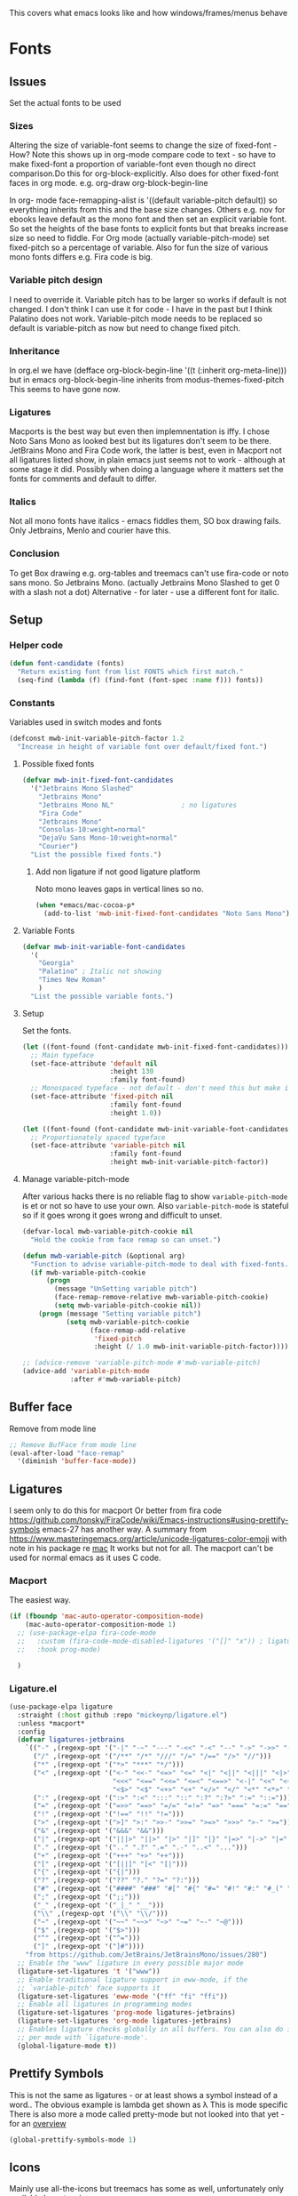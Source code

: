 #+TITLE Emacs configuration - appearance
#+PROPERTY:header-args :tangle yes

This covers what emacs looks like and how windows/frames/menus behave

* Fonts
:PROPERTIES:
:ID:       org_mark_2020-02-10T11-53-11+00-00_mini12:0A89487A-9396-43C4-9F45-0B2DBEBD41FE
:END:
** Issues
:PROPERTIES:
:ID:       org_2020-12-06+00-00:BAB32FAA-EF85-4768-8261-261141C1BCFF
:END:
Set the actual fonts to be used
*** Sizes
:PROPERTIES:
:ID:       org_mark_mini20.local:20220712T230449.919839
:END:
Altering the size of variable-font seems to change the size of fixed-font - How?
Note this shows up in org-mode compare code to text - so have to make fixed-font a proportion of variable-font even though no direct comparison.Do this for org-block-explicitly.
Also does for other fixed-font faces in org mode. e.g. org-draw org-block-begin-line


In org- mode face-remapping-alist is  '((default variable-pitch default)) so everything inherits from this and the base size changes.
Others e.g. nov for ebooks leave default as the mono font and then set an explicit variable font.
So set the heights of the base fonts to explicit fonts but that breaks increase size so need to fiddle.
For Org mode (actually variable-pitch-mode) set fixed-pitch so a percentage of variable.
Also for fun the size of various mono fonts differs e.g. Fira code is big.
*** Variable pitch design
:PROPERTIES:
:ID:       org_mark_mini20.local:20220716T102918.122846
:END:
I need to override it.
Variable pitch has to be larger so works if default is not changed.
I don't think I can use it for code - I have in the past but I think Palatino does not work.
Variable-pitch mode needs to be replaced so default is variable-pitch as now but need to change fixed pitch.

*** Inheritance
:PROPERTIES:
:ID:       org_mark_mini20.local:20220712T233317.689031
:END:
In org.el we have (defface org-block-begin-line '((t (:inherit org-meta-line))) but in emacs org-block-begin-line inherits from modus-themes-fixed-pitch This seems to have gone now.
*** Ligatures
:PROPERTIES:
:ID:       org_mark_mini20.local:20220712T230449.916472
:END:
Macports is the best way but even then implemnentation is iffy. I chose Noto Sans Mono as looked best but its ligatures don't seem to be there.
JetBrains Mono and Fira Code work, the latter is best, even in Macport not all ligatures listed show, in plain emacs just seems not to work - although at some stage it did.
Possibly when doing a language where it matters set the fonts for comments and default to differ.
*** Italics
:PROPERTIES:
:ID:       org_mark_mini20.local:20220712T231447.738199
:END:
Not all mono fonts have italics - emacs fiddles them, SO box drawing fails.
Only Jetbrains, Menlo and courier have this.

*** Conclusion
:PROPERTIES:
:ID:       org_mark_mini20.local:20220712T231447.729867
:END:
To get Box drawing e.g. org-tables and treemacs can't use fira-code or noto sans mono.
So Jetbrains Mono. (actually Jetbrains Mono Slashed to get 0 with a slash not a dot)
Alternative - for later - use a different font for italic.
** Setup
:PROPERTIES:
:ID:       org_mark_mini20.local:20220712T230449.911079
:END:
*** Helper code
:PROPERTIES:
:ID:       org_mark_mini20.local:20220717T100340.588696
:END:
#+NAME: org_mark_mini20.local_20220717T100340.570382
#+begin_src emacs-lisp
(defun font-candidate (fonts)
  "Return existing font from list FONTS which first match."
  (seq-find (lambda (f) (find-font (font-spec :name f))) fonts))
#+end_src
*** Constants
:PROPERTIES:
:ID:       org_mark_mini20.local:20220717T095708.559733
:END:
Variables used in switch modes and fonts
#+NAME: org_mark_mini20.local_20220717T095708.007517
#+begin_src emacs-lisp
(defconst mwb-init-variable-pitch-factor 1.2
  "Increase in height of variable font over default/fixed font.")
#+end_src
#+NAME: org_mark_mini20.local_20220730T163608.031215
**** Possible fixed fonts
:PROPERTIES:
:ID:       org_mark_mini20.local:20220730T163922.499389
:END:
#+NAME: org_mark_mini20.local_20220730T163922.469917
#+begin_src emacs-lisp
(defvar mwb-init-fixed-font-candidates
  '("Jetbrains Mono Slashed"
	"Jetbrains Mono"
	"Jetbrains Mono NL"					; no ligatures
	"Fira Code"
	"Jetbrains Mono"
	"Consolas-10:weight=normal"
	"DejaVu Sans Mono-10:weight=normal"
	"Courier")
  "List the possible fixed fonts.")
#+end_src
***** Add non ligature if not good ligature platform
:PROPERTIES:
:ID:       org_mark_mini20.local:20220730T164055.134297
:END:
#+NAME: org_mark_mini20.local_20220730T164055.109853
Noto mono leaves gaps in vertical lines so no.
#+NAME: org_mark_mini20.local_20220730T175051.478288
#+begin_src emacs-lisp :tangle no
(when *emacs/mac-cocoa-p*
  (add-to-list 'mwb-init-fixed-font-candidates "Noto Sans Mono"))
#+end_src
**** Variable Fonts
:PROPERTIES:
:ID:       org_mark_mini20.local:20220730T163922.494850
:END:
#+NAME: org_mark_mini20.local_20220730T163922.475750
#+begin_src emacs-lisp
(defvar mwb-init-variable-font-candidates
  '(
	"Georgia"
	"Palatino" ; Italic not showing
	"Times New Roman"
	)
  "List the possible variable fonts.")
#+end_src
**** Setup
:PROPERTIES:
:ID:       org_mark_mini20.local:20220717T095708.556115
:END:
#+NAME: org_2020-12-06+00-00_87B9331B-36CE-4ED5-B82C-E637E0A4BE9A
Set the fonts.
#+NAME: org_mark_mini20.local_20220717T132133.515570
#+begin_src emacs-lisp
(let ((font-found (font-candidate mwb-init-fixed-font-candidates)))
  ;; Main typeface
  (set-face-attribute 'default nil
					  :height 130
					  :family font-found)
  ;; Monospaced typeface - not default - don't need this but make it explicit.
  (set-face-attribute 'fixed-pitch nil
					  :family font-found
					  :height 1.0))

(let ((font-found (font-candidate mwb-init-variable-font-candidates)))
  ;; Proportionately spaced typeface
  (set-face-attribute 'variable-pitch nil
					  :family font-found
					  :height mwb-init-variable-pitch-factor))
#+end_src
**** Manage variable-pitch-mode
:PROPERTIES:
:ID:       org_mark_mini20.local:20220717T105113.525840
:END:
After various hacks there is no reliable flag to show ~variable-pitch-mode~ is et or not so have to use your own.
Also ~variable-pitch-mode~ is stateful so if it goes wrong it goes wrong and difficult to unset.
#+NAME: org_mark_mini20.local_20220717T105113.508809
#+begin_src emacs-lisp
(defvar-local mwb-variable-pitch-cookie nil
  "Hold the cookie from face remap so can unset.")

(defun mwb-variable-pitch (&optional arg)
  "Function to advise variable-pitch-mode to deal with fixed-fonts."
  (if mwb-variable-pitch-cookie
	  (progn
		(message "UnSetting variable pitch")
		(face-remap-remove-relative mwb-variable-pitch-cookie)
		(setq mwb-variable-pitch-cookie nil))
	(progn (message "Setting variable pitch")
		   (setq mwb-variable-pitch-cookie
				 (face-remap-add-relative
				  'fixed-pitch
				  :height (/ 1.0 mwb-init-variable-pitch-factor))))))

;; (advice-remove 'variable-pitch-mode #'mwb-variable-pitch)
(advice-add 'variable-pitch-mode
			:after #'mwb-variable-pitch)
#+end_src
** Buffer face
:PROPERTIES:
:ID:       org_mark_2020-02-10T11-53-11+00-00_mini12:8BD8443B-8175-4615-9E81-4327864CB523
:END:
Remove from mode line
#+NAME: org_mark_2020-02-10T11-53-11+00-00_mini12_FF91EEFC-2D6E-4E05-9F12-2F30E53177D4
#+begin_src emacs-lisp
;; Remove BufFace from mode line
(eval-after-load "face-remap"
  '(diminish 'buffer-face-mode))
  #+end_src
** Ligatures
:PROPERTIES:
:ID:       org_mark_2020-10-03T11-41-17+01-00_mini12.local:B6D6F861-4367-42CD-B6BB-D49FFC135F7D
:END:
I seem only to do this for macport
Or better from fira code https://github.com/tonsky/FiraCode/wiki/Emacs-instructions#using-prettify-symbols
emacs-27 has another way.
A summary from https://www.masteringemacs.org/article/unicode-ligatures-color-emoji with note in his package re [[https://github.com/mickeynp/ligature.el/issues/29][mac]] It works but not for all.
The macport can't be used for normal emacs as it uses C code.
*** Macport
:PROPERTIES:
:ID:       org_mark_mini20.local:20220627T102146.142734
:END:
The easiest way.
#+NAME: org_mark_mini20.local_20220627T102146.098153
#+begin_src emacs-lisp
(if (fboundp 'mac-auto-operator-composition-mode)
    (mac-auto-operator-composition-mode 1)
  ;; (use-package-elpa fira-code-mode
  ;;   :custom (fira-code-mode-disabled-ligatures '("[]" "x")) ; ligatures you don't want
  ;;   :hook prog-mode)

  )
#+end_src
*** Ligature.el
:PROPERTIES:
:ID:       org_mark_mini20.local:20220627T102146.132276
:END:
#+NAME: org_mark_mini20.local_20220627T102146.106862
#+begin_src emacs-lisp
(use-package-elpa ligature
  :straight (:host github :repo "mickeynp/ligature.el")
  :unless *macport*
  :config
  (defvar ligatures-jetbrains
	`(("-" ,(regexp-opt '("-|" "-~" "---" "-<<" "-<" "--" "->" "->>" "-->")))
	  ("/" ,(regexp-opt '("/**" "/*" "///" "/=" "/==" "/>" "//")))
	  ("*" ,(regexp-opt '("*>" "***" "*/")))
	  ("<" ,(regexp-opt '("<-" "<<-" "<=>" "<=" "<|" "<||" "<|||" "<|>" "<:" "<>" "<-<"
						  "<<<" "<==" "<<=" "<=<" "<==>" "<-|" "<<" "<~>" "<=|" "<~~" "<~"
						  "<$>" "<$" "<+>" "<+" "</>" "</" "<*" "<*>" "<->" "<!--")))
	  (":" ,(regexp-opt '(":>" ":<" ":::" "::" ":?" ":?>" ":=" "::=")))
	  ("=" ,(regexp-opt '("=>>" "==>" "=/=" "=!=" "=>" "===" "=:=" "==")))
	  ("!" ,(regexp-opt '("!==" "!!" "!=")))
	  (">" ,(regexp-opt '(">]" ">:" ">>-" ">>=" ">=>" ">>>" ">-" ">=")))
	  ("&" ,(regexp-opt '("&&&" "&&")))
	  ("|" ,(regexp-opt '("|||>" "||>" "|>" "|]" "|}" "|=>" "|->" "|=" "||-" "|-" "||=" "||")))
	  ("." ,(regexp-opt '(".." ".?" ".=" ".-" "..<" "...")))
	  ("+" ,(regexp-opt '("+++" "+>" "++")))
	  ("[" ,(regexp-opt '("[||]" "[<" "[|")))
	  ("{" ,(regexp-opt '("{|")))
	  ("?" ,(regexp-opt '("??" "?." "?=" "?:")))
	  ("#" ,(regexp-opt '("####" "###" "#[" "#{" "#=" "#!" "#:" "#_(" "#_" "#?" "#(" "##")))
	  (";" ,(regexp-opt '(";;")))
	  ("_" ,(regexp-opt '("_|_" "__")))
	  ("\\" ,(regexp-opt '("\\" "\\/")))
	  ("~" ,(regexp-opt '("~~" "~~>" "~>" "~=" "~-" "~@")))
	  ("$" ,(regexp-opt '("$>")))
	  ("^" ,(regexp-opt '("^=")))
	  ("]" ,(regexp-opt '("]#"))))
    "from https://github.com/JetBrains/JetBrainsMono/issues/280")
  ;; Enable the "www" ligature in every possible major mode
  (ligature-set-ligatures 't '("www"))
  ;; Enable traditional ligature support in eww-mode, if the
  ;; `variable-pitch' face supports it
  (ligature-set-ligatures 'eww-mode '("ff" "fi" "ffi"))
  ;; Enable all ligatures in programming modes
  (ligature-set-ligatures 'prog-mode ligatures-jetbrains)
  (ligature-set-ligatures 'org-mode ligatures-jetbrains)
  ;; Enables ligature checks globally in all buffers. You can also do it
  ;; per mode with `ligature-mode'.
  (global-ligature-mode t))
#+end_src
** Prettify Symbols
:PROPERTIES:
:ID:       org_mark_2020-11-21T10-10-49+00-00_mini12.local:3AC8A96E-3DDF-464E-B426-DBF7DD4F6739
:END:
This is not the same as ligatures - or at least shows a symbol instead of a word.. The obvious example is lambda get shown as λ This is mode specific
There is also more a mode called pretty-mode but not looked into that yet - for an  [[http://www.modernemacs.com/post/prettify-mode/][overview]]
#+NAME: org_mark_2020-11-21T10-10-49+00-00_mini12.local_3FBB9B67-C979-4999-BF9C-3600555103A5
#+begin_src emacs-lisp
(global-prettify-symbols-mode 1)
#+end_src
** Icons
:PROPERTIES:
:ID:       org_mark_mini20.local:20210708T220551.722023
:END:
Mainly use all-the-icons but treemacs has some as well, unfortunately only available by extension

Example to show them all
#+begin_example emacs-lisp
(dolist (ele '(material wicon octicon faicon fileicon alltheicon))
  (all-the-icons-insert-icons-for ele))
#+end_example
* Show current line for errors etc
:PROPERTIES:
:ID:       org_mark_2020-01-23T20-40-42+00-00_mini12:D9CBE07A-A1B7-48CB-A163-039F8E86A954
:END:
** Show in all windows
:PROPERTIES:
:ID:       org_2020-12-06+00-00:DEF922FC-C688-4566-B30F-A0C3950B9EE7
:END:
#+NAME: org_2020-12-06+00-00_ED76EDBB-36A7-42DC-AD9E-331015F74649
#+begin_src emacs-lisp
(global-hl-line-mode 1)
#+end_src
** Show when switch to window
:PROPERTIES:
:ID:       org_mark_mini20.local:20220612T075833.813845
:END:
This is useful when I jump into a new buffer from e.g. deadgrep or helpful to show the line.
*** Beacon mode
:PROPERTIES:
:ID:       org_mark_2020-01-23T20-40-42+00-00_mini12:B70958EE-3BEB-441D-9544-871501B5EF25
:END:
Beacon-mode: flash the cursor when switching buffers or scrolling  the goal is to make it easy to find the cursor
but does not seem to work well
#+NAME: org_mark_2020-01-23T20-40-42+00-00_mini12_623E9D35-0844-41AB-8A86-98118716B519
#+begin_src emacs-lisp
(use-package-elpa beacon
  :defer 5
  :disabled
  :diminish beacon-mode
  :custom (beacon-blink-when-focused t)
  :init (eval-when-compile
          ;; Silence missing function warnings
          (declare-function beacon-mode "beacon.el"))
  :config
  (defun maybe-recenter-current-window ()
    (when (and (equal (current-buffer) (window-buffer (selected-window)))
               (not (eq recenter-last-op 'middle)))
      (recenter-top-bottom)))
  (add-hook 'beacon-before-blink-hook #'maybe-recenter-current-window)
  (dolist (mode '(comint-mode term-mode))
    (push mode beacon-dont-blink-major-modes))
  (setq beacon-blink-duration 1)
  (beacon-mode 1))
#+end_src
*** Pulse
:PROPERTIES:
:ID:       org_mark_mini20.local:20220612T075833.810247
:END:
Well I should have found earlier
*** [[https://protesilaos.com/emacs/pulsar][Pulsar]]
:PROPERTIES:
:ID:       org_mark_mini20.local:20220612T075833.806452
:END:
Try this.
#+NAME: org_mark_mini20.local_20220612T075833.786065
#+begin_src emacs-lisp
(use-package-elpa pulsar
  :config
  (setq pulsar-pulse-functions
		;; NOTE 2022-04-09: The commented out functions are from before
		;; the introduction of `pulsar-pulse-on-window-change'.  Try that
		;; instead.
		'(recenter-top-bottom
		  move-to-window-line-top-bottom
		  reposition-window
		  ;; bookmark-jump
		  ;; other-window
		  ;; delete-window
		  ;; delete-other-windows
		  forward-page
		  backward-page
		  scroll-up-command
		  scroll-down-command
		  ;; windmove-right
		  ;; windmove-left
		  ;; windmove-up
		  ;; windmove-down
		  ;; windmove-swap-states-right
		  ;; windmove-swap-states-left
		  ;; windmove-swap-states-up
		  ;; windmove-swap-states-down
		  ;; tab-new
		  ;; tab-close
		  ;; tab-next
		  org-next-visible-heading
		  org-previous-visible-heading
		  org-forward-heading-same-level
		  org-backward-heading-same-level
		  outline-backward-same-level
		  outline-forward-same-level
		  outline-next-visible-heading
		  outline-previous-visible-heading
		  outline-up-heading))

  (setq pulsar-pulse-on-window-change t)
  (setq pulsar-pulse t)
  (setq pulsar-delay 0.055)
  (setq pulsar-iterations 10)
  (setq pulsar-face 'pulsar-magenta)
  (setq pulsar-highlight-face 'pulsar-yellow)

  (pulsar-global-mode 1)

  ;; OR use the local mode for select mode hooks

  ;; (dolist (hook '(org-mode-hook emacs-lisp-mode-hook))
  ;; 	(add-hook hook #'pulsar-mode))
  :hook (consult-after-jump . pulsar-recenter-top)
  (consult-after-jump . pulsar-reveal-entry))
#+end_src

** Hi line
:PROPERTIES:
:ID:       org_mark_2020-01-23T20-40-42+00-00_mini12:442D1703-A14F-4EAD-9B24-C86D48FA84F3
:END:
Try to highlight the line but it is messed up see https://emacs.stackexchange.com/a/10463/9874
but the answer below has an interesting suggestion
#+NAME: org_mark_2020-01-23T20-40-42+00-00_mini12_68F04D98-3C61-4F98-9CC1-F4E152D2A007
#+begin_src emacs-lisp
(use-feature hl-line
  :defer 5
  :if window-system
  :preface
  (defun my-hl-line-range-function ()
    (cons (line-end-position) (line-beginning-position 2)))
  (setq hl-line-range-function #'my-hl-line-range-function)

  :config
  ;; (set-face-attribute 'hl-line nil :inherit nil :background "gray")
  (setq global-hl-line-sticky-flag t)
  (global-hl-line-mode 1)
  )
#+end_src
** Cursor
:PROPERTIES:
:ID:       org_2020-12-06+00-00:EDE96684-EE33-40DE-A91E-562828DC1942
:END:
#+NAME: org_2020-12-06+00-00_C6FEED37-790D-4D9A-A322-BB50D7DAB9CA
#+begin_src emacs-lisp
(setq cursor-type 'box)
#+end_src
** Reveal
:PROPERTIES:
:ID:       org_mark_mini20.local:20210802T104243.799441
:END:
Reveal invisible text around point.
#+NAME: org_mark_mini20.local_20210802T104243.783283
#+begin_src emacs-lisp
(use-feature reveal
  :defer 1
  :config (global-reveal-mode 1))
#+end_src
* Windows
:PROPERTIES:
:ID:       org_mark_2020-01-23T20-40-42+00-00_mini12:2DFC202B-3FB4-41C4-BFE6-9718ECD07F63
:END:
I think I now want mainly one window and have splits but tabs are useful.

** Stop special buffers opening in new window
:PROPERTIES:
:ID:       org_mark_2020-01-23T20-40-42+00-00_mini12:B1304247-BC2C-4292-808D-F38E6D972F3F
:END:
 It is an aquamacs setting see [[https://www.emacswiki.org/emacs/AquamacsFAQ#toc19][FAQ]]
#+NAME: org_mark_mini20.local_20220227T105918.508004
#+begin_src emacs-lisp
(when *aquamacs*
  (one-buffer-one-frame-mode -1)
  (setq special-display-regexps nil))
#+end_src
** TODO Context help
:PROPERTIES:
:ID:       org_mark_2020-10-09T10-33-48+01-00_mini12.local:4FC3755A-A7F5-45B0-BD0D-8DCBFEC5D4CC
:END:
Emacs has a way of showing help. It seems to write to echo area thus overwriting what I want.

So lets try in popup
Still occurs in minibuffer
#+NAME: org_mark_2020-10-09T10-33-48+01-00_mini12.local_F3337078-A807-4F76-AD91-93BE3B6DF2C3
#+begin_src emacs-lisp
(tooltip-mode nil)
#+end_src

** Set size
:PROPERTIES:
:ID:       org_mark_2020-11-05T09-18-27+00-00_mini12.local:2DB4E6E9-344A-45B9-B67E-C021EC6EC9DB
:END:
This is hardcoded. See all.org and desktop for other ways. Aquamacs just restores frames using revive.
#+NAME: org_mark_2020-11-05T09-18-27+00-00_mini12.local_000987D2-DC8C-4944-AA63-B8D987C1FD5D
#+begin_src emacs-lisp
(when (and window-system (not *aquamacs*))
  (set-frame-size (selected-frame) 230 50) ; in characters
  (set-frame-position (selected-frame) 45 132))
#+end_src

** Fringe
:PROPERTIES:
:ID:       org_mark_mini20.local:20220606T215453.350660
:END:
Move customization out
#+NAME: org_mark_mini20.local_20220606T215453.331577
#+begin_src emacs-lisp
(use-feature emacs
  :custom (fringe-mode '(nil . 0)))
#+end_src

* Frames
:PROPERTIES:
:ID:       org_2020-12-03+00-00:1B23DC2B-5C55-4813-92A9-04D1291698B2
:END:

** Frame for a buffer
:PROPERTIES:
:ID:       org_mark_mini20:20230213T112932.146404
:END:
Make a new popup frame. The example is for messages.
#+NAME: org_2020-12-03+00-00_76F8853D-BB00-4F70-9F82-0AC74BA7B9A5
#+begin_src emacs-lisp
(defun mwb-new-frame-for-buffer (buffer_name &optional go-to-end)
  (interactive)
  (select-frame (make-frame))
  (switch-to-buffer buffer_name)
  (unless go-to-end (goto-char (point-max))))
#+end_src

** Treemacs frame
:PROPERTIES:
:ID:       org_mark_mini20:20230213T112932.143208
:END:
Create a new treemacs frame

*** Setup Windows on existing frame
:PROPERTIES:
:ID:       org_mark_mini20:20230213T145647.041672
:END:
#+NAME: org_mark_mini20_20230213T112932.115866
#+begin_src emacs-lisp
(defun mwb-new-treemacs-frame-setup (&optional choose-workspace)
  "Call after the frame exists to setup my preferred windows in a frame.
CHOOSE-WORKSPACE is set then you have to select a workspace otherwise the default one."
  (split-window-horizontally)
  (treemacs choose-workspace))
#+end_src

*** Create the frame
:PROPERTIES:
:ID:       org_mark_mini20:20230213T145647.037433
:END:
#+NAME: org_mark_mini20_20230213T145647.011465
#+begin_src emacs-lisp
(defun mwb-new-treemacs-frame (&optional choose-workspace)
  "Create and pop[ulate the frame.
]
CHOOSE-WORKSPACE is set then you have to select a workspace otherwise the default one."
  (select-frame (make-frame))
  (set-frame-size (selected-frame) 230 50)
  (mwb-new-treemacs-frame-setup choose-workspace))
#+end_src
* Colour theme
:PROPERTIES:
:ID:       org_mark_2020-01-23T20-40-42+00-00_mini12:CD3D232B-6BDA-4CBC-BADF-BCEA9B8EBEC4
:END:
Aquamacs is stuck with old color themes not the cusomisable ones.

** Control my way of choosing
:PROPERTIES:
:ID:       org_2020-12-06+00-00:326043C3-12B2-4F79-988D-93708CA4B055
:END:
So put the choice here - comment out one of last two
#+NAME: org_mark_2020-01-23T20-40-42+00-00_mini12_31D76745-657A-4FFE-A6AB-1077D1192D80
#+begin_src emacs-lisp
(if (< emacs-major-version 26)
    (progn
      <<theme-old>>
      )
  (progn
    (setq custom-enabled-themes nil)
     (setq custom-safe-themes t) ; nochecks
    ;;       '("d4a89e8d54783f8d45c2c68cc6641ea2427f563405fde1f083191b10746fe59f" default))

    ;;<<theme-25>>
    <<theme-modus>>

    ))
#+end_src

** Fixup Themes
:PROPERTIES:
:ID:       org_mark_mini20.local:20210607T075745.192824
:END:
For my setup header-line needs to inherit from mode-line

#+NAME: org_mark_mini20.local_20210607T075745.170443
#+begin_src emacs-lisp
(defun mwb-themes-custom-faces-fixup (&rest _)
  "Some faces should have inheritance"
  (set-face-attribute 'header-line nil :inherit 'mode-line)
  (set-face-attribute 'mode-line-emphasis nil :inherit 'mode-line)
  )

;; (add-hook 'modus-themes-after-load-theme-hook
;; #'my-modus-themes-custom-faces)
(advice-add   'enable-theme :after 'mwb-themes-custom-faces-fixup)
#+end_src
** Aquamacs Theme subpart
:PROPERTIES:
:ID:       org_mark_2020-10-11T17-50-37+01-00_mini12.local:1BFA8790-4910-4422-A0B6-0425767328AD
:END:
#+name: theme-old
#+begin_src emacs-lisp :tangle no
(require 'color-theme)
(eval-after-load "color-theme"
  '(progn
     (color-theme-initialize)
     (color-theme-jsc-dark)
     (set-face-attribute 'font-lock-keyword-face nil :background 'unspecified)
     (set-face-attribute 'mode-line nil
      :foreground "white" :background "#323232")
     (set-face-attribute 'mode-line-inactive nil
      :foreground "#bfc0c4" :background "black" :box 'unspecified)
     (set-face-attribute 'mode-line-buffer-id nil
      :foreground 'unspecified
      :background 'unspecified)
     (set-face-attribute 'mode-line-emphasis nil :inherit 'mode-line)
     (set-face-attribute 'mode-line-highlight nil :inherit 'mode-line)
     ;; (custom-set-faces
     ;;  '(org-block
     ;;     ((t
     ;;       (:inherit shadow :extend t :background "midnight blue" :foreground "white" :family "Fira Code"))))
     ;;  '(org-block-begin-line
     ;;     ((t
     ;;       (:inherit org-meta-line :foreground "cyan" :weight normal))))
     ;;  '(org-block-end-line
     ;;     ((t
     ;;       (:inherit org-block-begin-line :foreground "cyan")))))

     ;; (color-theme-high-contrast)
     ;; (custom-set-faces
     ;;  '(org-block
     ;;    ((t
     ;;      (:inherit shadow :extend t :background "lemon chiffon" :foreground "black" :family "Fira Code"))))
     ;;  '(org-block-begin-line
     ;;    ((t
     ;;      (:inherit org-meta-line :foreground "blue" :weight normal))))
     ;;  '(org-block-end-line
     ;;    ((t
     ;;      (:inherit org-block-begin-line :foreground "blue"))))
     ;;  )
     ))

#+end_src
** New themes subpart
:PROPERTIES:
:ID:       org_2020-12-06+00-00:2DE8AEF4-0339-4B2E-885A-627140CF1894
:END:

The new way seems to be the only supported one but one theme can mess up another e.g. changing background incompletely. So lets have choice of general and also do the documented modus only way
*** General
:PROPERTIES:
:ID:       org_2020-12-06+00-00:1E62F0F5-3E08-4D41-906B-B6807657A157
:END:

It turns out Emacs supports multiple themes being active at the same time, which I’m sure is convenient sometimes but becomes a right nuisance when attempting to switch themes IMO. Add a utility function to disable all currently enabled themes first.

#+NAME: org_mark_2020-10-13T18-22-15+01-00_mini12.local_76567F98-E4B9-425F-8683-FF8850619A08
#+begin_src emacs-lisp :tangle no :noweb-ref theme-25
(defvar quick-switch-themes
  (let ((themes-list (list 'modus-vivendi
                           ;; 'mwbtheme-leuven
                           'high-contrast
                           'modus-operandi)))
    (nconc themes-list themes-list))
  "A circular list of themes to keep switching between.
Make sure that the currently enabled theme is at the head of this
list always.

A nil value implies no custom theme should be enabled.")

(defun quick-switch-themes* ()
  "Switch between to commonly used faces in Emacs.
One for writing code and the other for reading articles."
  (interactive)
  (if-let* ((next-theme (cadr quick-switch-themes)))
      (progn (when-let* ((current-theme (car quick-switch-themes)))
               (disable-theme (car quick-switch-themes)))
             (if (custom-theme-p next-theme)
                 (enable-theme next-theme)
               (load-theme next-theme t t))
             (message "Loaded theme: %s" next-theme))

    )
  (setq quick-switch-themes (cdr quick-switch-themes)))

;; From emacs or local
;; (load-theme 'leuven t t)
(use-package-elpa color-theme-modern
  :config
  (load-theme 'high-contrast t t))

(use-package-elpa modus-themes
  :config
  (load-theme 'modus-operandi t t)
  (load-theme 'modus-vivendi t t))
(enable-theme (car quick-switch-themes)) ; first in list
#+end_src
*** Modus setup
:PROPERTIES:
:ID:       org_2020-12-06+00-00:031AC435-9F4F-46D3-931F-5A79F7EF033F
:END:
vivendi is dark
#+NAME: org_2020-12-06+00-00_0A5F5673-C8F4-4FCE-869B-205BC1B9DAF5
#+begin_src emacs-lisp :tangle no :noweb-ref theme-modus
(use-package-elpa modus-themes
  ;; :mwb-load-path "fork/modus-themes"
  :demand
  :init
  ;; (setq modus-themes-region '())     ; the default

  ;; Enable the theme files only as local
  ;; (use-package modus-operandi-theme)
  ;; (use-package modus-vivendi-theme)
  (modus-themes-load-themes)
  :config
  ;; Load the theme of your choice
  (modus-themes-load-vivendi)

  :custom
  (modus-themes-bold-constructs t)
  (modus-themes-completions
   '((matches extrabold background intense)
	 (selection semibold accented intense)
	 (popup text-also accented intense)))
  (modus-themes-fringes 'subtle)
  (modus-themes-headings
   '((t rainbow-highlight bold background variable-pitch 1.25)))
  (modus-themes-hl-line '(accented))
  (modus-themes-intense-markup t)
  (modus-themes-italic-constructs t)
  (modus-themes-lang-checkers '(straight-underline background))
  (modus-themes-mixed-fonts t)
  (modus-themes-mode-line '(accented))
  (modus-themes-org-blocks 'tinted-background)
  (modus-themes-paren-match '(bold intense underline))
  (modus-themes-prompts '(intense background bold))
  (modus-themes-region '(bg-only accented))
  (modus-themes-syntax '(green-strings alt-syntax))
  (modus-themes-variable-pitch-ui nil))
#+end_src
* Show color definitions
:PROPERTIES:
:ID:       org_mark_mini20.local:20220819T093521.795180
:END:
If we have a color shown as RGB value then make it the colour.
#+NAME: org_mark_mini20.local_20220819T093521.777078
#+begin_src emacs-lisp
(use-package-elpa rainbow-mode
  :commands rainbow-mode)
#+end_src
* Sounds
:PROPERTIES:
:ID:       org_mark_mini20.local:20210628T102012.945985
:END:
Stop emacs beeping so much
From [[ https://www.reddit.com/r/emacs/comments/1a6z4n/can_i_make_emacs_beep_less/c8v5][reddit]]
Reduce the number of times the bell rings. Turn off the bell for the listed functions.
#+NAME: org_mark_mini20.local_20210628T102012.908898
#+begin_src emacs-lisp
(setq ring-bell-function
      (lambda ()
        (unless (memq this-command
                      '(isearch-abort
                        abort-recursive-edit
                        exit-minibuffer
                        keyboard-quit
                        flycheck-mode
                        previous-line
                        next-line
                        scroll-down
                        scroll-up
                        cua-scroll-down
                        cua-scroll-up))
          (ding))))
#+end_src
